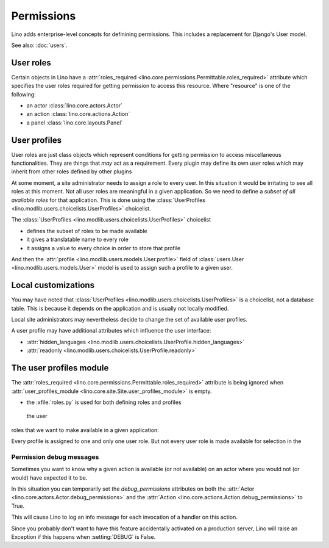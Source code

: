 .. _permissions:

===========
Permissions
===========

Lino adds enterprise-level concepts for definining permissions. This
includes a replacement for Django's User model.

See also: :doc:`users`.


User roles
==========

Certain objects in Lino have a :attr:`roles_required
<lino.core.permissions.Permittable.roles_required>` attribute which
specifies the user roles required for getting permission to access
this resource.  Where "resource" is one of the following:

- an actor :class:`lino.core.actors.Actor` 
- an action :class:`lino.core.actions.Action` 
- a panel :class:`lino.core.layouts.Panel` 

User profiles
=============

User roles are just class objects which represent conditions for
getting permission to access miscellaneous functionalities.  They are
things that *may* act as a requirement.  Every plugin may define its
own user roles which may inherit from other roles defined by other
plugins

At some moment, a site administrator needs to assign a role to every
user. In this situation it would be irritating to see all roles at
this moment.  Not all user roles are meaningful in a given
application.  So we need to define a *subset of all available roles*
for that application.  This is done using the :class:`UserProfiles
<lino.modlib.users.choicelists.UserProfiles>` choicelist.

The :class:`UserProfiles <lino.modlib.users.choicelists.UserProfiles>`
choicelist

- defines the subset of roles to be made available
- it gives a translatable name to every role
- it assigns a value to every choice in order to store that profile


And then the :attr:`profile <lino.modlib.users.models.User.profile>`
field of :class:`users.User <lino.modlib.users.models.User>` model is
used to assign such a profile to a given user.


Local customizations
====================

You may have noted that :class:`UserProfiles
<lino.modlib.users.choicelists.UserProfiles>` is a choicelist, not a
database table.  This is because it depends on the application and is
usually not locally modified.  

Local site administrators may nevertheless decide to change the set of
available user profiles.

A user profile may have additional attributes which influence the user
interface:


- :attr:`hidden_languages
  <lino.modlib.users.choicelists.UserProfile.hidden_languages>` 

- :attr:`readonly <lino.modlib.users.choicelists.UserProfile.readonly>` 


The user profiles module
========================

The :attr:`roles_required
<lino.core.permissions.Permittable.roles_required>` attribute is being
ignored when :attr:`user_profiles_module
<lino.core.site.Site.user_profiles_module>` is empty.


.. xfile:: roles.py


- the :xfile:`roles.py` is used for both defining roles and profiles



 the user
roles that we want to make available in a given application:


Every profile is assigned to one and only one user role. But not
every user role is made available for selection in the




.. _debug_permissions:

Permission debug messages
-------------------------

Sometimes you want to know why a given action is available (or not
available) on an actor where you would not (or would) have expected it
to be.

In this situation you can temporarily set the `debug_permissions`
attributes on both the :attr:`Actor <lino.core.actors.Actor.debug_permissions>` and
the :attr:`Action <lino.core.actions.Action.debug_permissions>` to True.

This will cause Lino to log an info message for each invocation of a
handler on this action.

Since you probably don't want to have this feature accidentally
activated on a production server, Lino will raise an Exception if this
happens when :setting:`DEBUG` is False.
